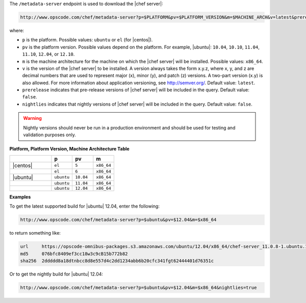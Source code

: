 .. The contents of this file are included in multiple topics.
.. This file should not be changed in a way that hinders its ability to appear in multiple documentation sets.


The ``/metadata-server`` endpoint is used to download the |chef server|:

.. code-block:: xml

   http://www.opscode.com/chef/metadata-server?p=$PLATFORM&pv=$PLATFORM_VERSION&m=$MACHINE_ARCH&v=latest&prerelease=true&nightlies=true

where:

* ``p`` is the platform. Possible values: ``ubuntu`` or ``el`` (for |centos|).
* ``pv`` is the platform version.  Possible values depend on the platform. For example, |ubuntu|: ``10.04``, ``10.10``, ``11.04``, ``11.10``, ``12.04``, or ``12.10``.
* ``m`` is the machine architecture for the machine on which the |chef server| will be installed. Possible values: ``x86_64``.
* ``v`` is the version of the |chef server| to be installed. A version always takes the form x.y.z, where x, y, and z are decimal numbers that are used to represent major (x), minor (y), and patch (z) versions. A two-part version (x.y) is also allowed. For more information about application versioning, see http://semver.org/. Default value: ``latest``.
* ``prerelease`` indicates that pre-release versions of |chef server| will be included in the query. Default value: ``false``.
* ``nightlies`` indicates that nightly versions of |chef server| will be included in the query. Default value: ``false``.

.. warning:: Nightly versions should never be run in a production environment and should be used for testing and validation purposes only.

**Platform, Platform Version, Machine Architecture Table**

.. list-table::
   :widths: 200 100 100 100
   :header-rows: 1
 
   * - 
     - p
     - pv
     - m
   * - |centos|
     - ``el``
     - ``5``
     - ``x86_64``
   * - 
     - ``el``
     - ``6``
     - ``x86_64``
   * - |ubuntu|
     - ``ubuntu``
     - ``10.04``
     - ``x86_64``
   * - 
     - ``ubuntu``
     - ``11.04``
     - ``x86_64``
   * - 
     - ``ubuntu``
     - ``12.04``
     - ``x86_64``

**Examples**

To get the latest supported build for |ubuntu| 12.04, enter the following:

.. code-block:: xml

   http://www.opscode.com/chef/metadata-server?p=$ubuntu&pv=$12.04&m=$x86_64

to return something like:

.. code-block:: xml

   url     https://opscode-omnibus-packages.s3.amazonaws.com/ubuntu/12.04/x86_64/chef-server_11.0.8-1.ubuntu.12.04_amd64.deb
   md5     076bfc8409ef3cc18w3c9cB15b772b82
   sha256  2ddddd8a18dtnbcc8d8e557d4c2dd1234abb6b20cfc341fgt62444401d76351c

Or to get the nightly build for |ubuntu| 12.04:

.. code-block:: xml

   http://www.opscode.com/chef/metadata-server?p=$ubuntu&pv=$12.04&m=$x86_64&nightlies=true